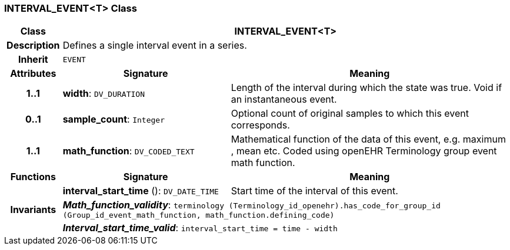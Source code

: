 === INTERVAL_EVENT<T> Class

[cols="^1,3,5"]
|===
h|*Class*
2+^h|*INTERVAL_EVENT<T>*

h|*Description*
2+a|Defines a single interval event in a series.

h|*Inherit*
2+|`EVENT`

h|*Attributes*
^h|*Signature*
^h|*Meaning*

h|*1..1*
|*width*: `DV_DURATION`
a|Length of the interval during which the state was true. Void if an instantaneous event.

h|*0..1*
|*sample_count*: `Integer`
a|Optional count of original samples to which this event corresponds.

h|*1..1*
|*math_function*: `DV_CODED_TEXT`
a|Mathematical function of the data of this event, e.g.  maximum ,  mean  etc. Coded using openEHR Terminology group  event math function.
h|*Functions*
^h|*Signature*
^h|*Meaning*

h|
|*interval_start_time* (): `DV_DATE_TIME`
a|Start time of the interval of this event.

h|*Invariants*
2+a|*_Math_function_validity_*: `terminology (Terminology_id_openehr).has_code_for_group_id (Group_id_event_math_function, math_function.defining_code)`

h|
2+a|*_Interval_start_time_valid_*: `interval_start_time = time - width`
|===
